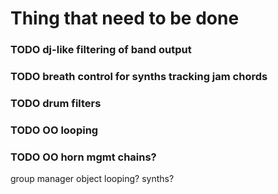 * Thing that need to be done

*** TODO dj-like filtering of band output

*** TODO breath control for synths tracking jam chords
*** TODO drum filters

*** TODO OO looping
*** TODO OO horn mgmt chains?
    group manager object
    looping?
    synths?
